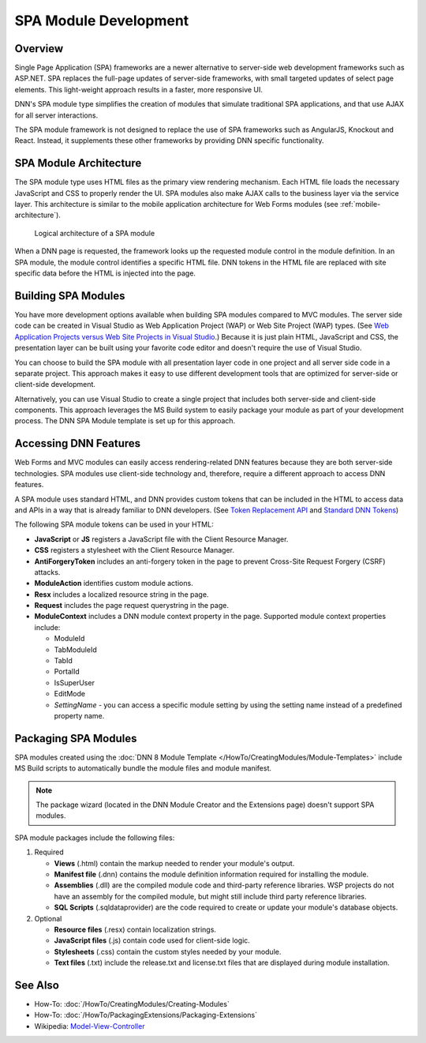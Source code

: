 ========================
 SPA Module Development
========================

Overview
--------

Single Page Application (SPA) frameworks are a newer alternative to server-side web development frameworks such as ASP.NET. SPA replaces the full-page updates of server-side frameworks, with small targeted updates of select page elements. This light-weight approach results in a faster, more responsive UI. 

DNN's SPA module type simplifies the creation of modules that simulate traditional SPA applications, and that use AJAX for all server interactions.

The SPA module framework is not designed to replace the use of SPA frameworks such as AngularJS, Knockout and React. Instead, it supplements these other frameworks by providing DNN specific functionality.

SPA Module Architecture
-----------------------------

The SPA module type uses HTML files as the primary view rendering mechanism. Each HTML file loads the necessary JavaScript and CSS to properly render the UI. SPA modules also make AJAX calls to the business layer via the service layer. This architecture is similar to the mobile application architecture for Web Forms modules (see :ref:`mobile-architecture`).

.. figure:: /../common/img/module-architecture-spa.png
   :class: img-responsive img-600 dnn-border
   :alt: 
   
   Logical architecture of a SPA module 

When a DNN page is requested, the framework looks up the requested module control in the module definition. In an SPA module, the module control identifies a specific HTML file. DNN tokens in the HTML file are replaced with site specific data before the HTML is injected into the page. 

Building SPA Modules
--------------------

You have more development options available when building SPA modules compared to MVC modules. The server side code can be created in Visual Studio as Web Application Project (WAP) or Web Site Project (WAP) types. (See `Web Application Projects versus Web Site Projects in Visual Studio <https://msdn.microsoft.com/en-us/library/dd547590%28v=vs.110%29.aspx>`_.) Because it is just plain HTML, JavaScript and CSS, the presentation layer can be built using your favorite code editor and doesn't require the use of Visual Studio. 

You can choose to build the SPA module with all presentation layer code in one project and all server side code in a separate project. This approach makes it easy to use different development tools that are optimized for server-side or client-side development.

Alternatively, you can use Visual Studio to create a single project that includes both server-side and client-side components. This approach leverages the MS Build system to easily package your module as part of your development process. The DNN SPA Module template is set up for this approach. 
   
Accessing DNN Features
----------------------

Web Forms and MVC modules can easily access rendering-related DNN features because they are both server-side technologies. SPA modules use client-side technology and, therefore, require a different approach to access DNN features. 

A SPA module uses standard HTML, and DNN provides custom tokens that can be included in the HTML to access data and APIs in a way that is already familiar to DNN developers. (See `Token Replacement API <http://www.dnnsoftware.com/wiki/ipropertyaccess>`_ and `Standard DNN Tokens <http://www.dnnsoftware.com/wiki/tokens>`_)

The following SPA module tokens can be used in your HTML:

*  **JavaScript** or **JS** registers a JavaScript file with the Client Resource Manager. 

*  **CSS** registers a stylesheet with the Client Resource Manager.

*  **AntiForgeryToken** includes an anti-forgery token in the page to prevent Cross-Site Request Forgery (CSRF) attacks.

*  **ModuleAction** identifies custom module actions.

*  **Resx** includes a localized resource string in the page.

*  **Request** includes the page request querystring in the page.

*  **ModuleContext** includes a DNN module context property in the page.  Supported module context properties include:

   .. class:: collapse-list
   
   *  ModuleId
   *  TabModuleId
   *  TabId
   *  PortalId
   *  IsSuperUser
   *  EditMode
   *  *SettingName* - you can access a specific module setting by using the setting name instead of a predefined property name.

Packaging SPA Modules
---------------------

SPA modules created using the :doc:`DNN 8 Module Template </HowTo/CreatingModules/Module-Templates>` include MS Build scripts to automatically bundle the module files and module manifest.

.. note::
   The package wizard (located in the DNN Module Creator and the Extensions page) doesn't support SPA modules.

SPA module packages include the following files:

#. Required

   .. class:: collapse-list
   
   * **Views** (.html) contain the markup needed to render your module's output.
   * **Manifest file** (.dnn) contains the module definition information required for installing the module.
   * **Assemblies** (.dll) are the compiled module code and third-party reference libraries. WSP projects do not have an assembly for the compiled module, but might still include third party reference libraries.
   * **SQL Scripts** (.sqldataprovider) are the code required to create or update your module's database objects.
     
#. Optional

   .. class:: collapse-list

   * **Resource files** (.resx) contain localization strings.
   * **JavaScript files** (.js) contain code used for client-side logic.
   * **Stylesheets** (.css) contain the custom styles needed by your module.
   * **Text files** (.txt) include the release.txt and license.txt files that are displayed during module installation.

See Also
--------

.. class:: collapse-list

* How-To: :doc:`/HowTo/CreatingModules/Creating-Modules`
* How-To: :doc:`/HowTo/PackagingExtensions/Packaging-Extensions`
* Wikipedia: `Model-View-Controller <https://en.wikipedia.org/wiki/Model%E2%80%93view%E2%80%93controller>`_

